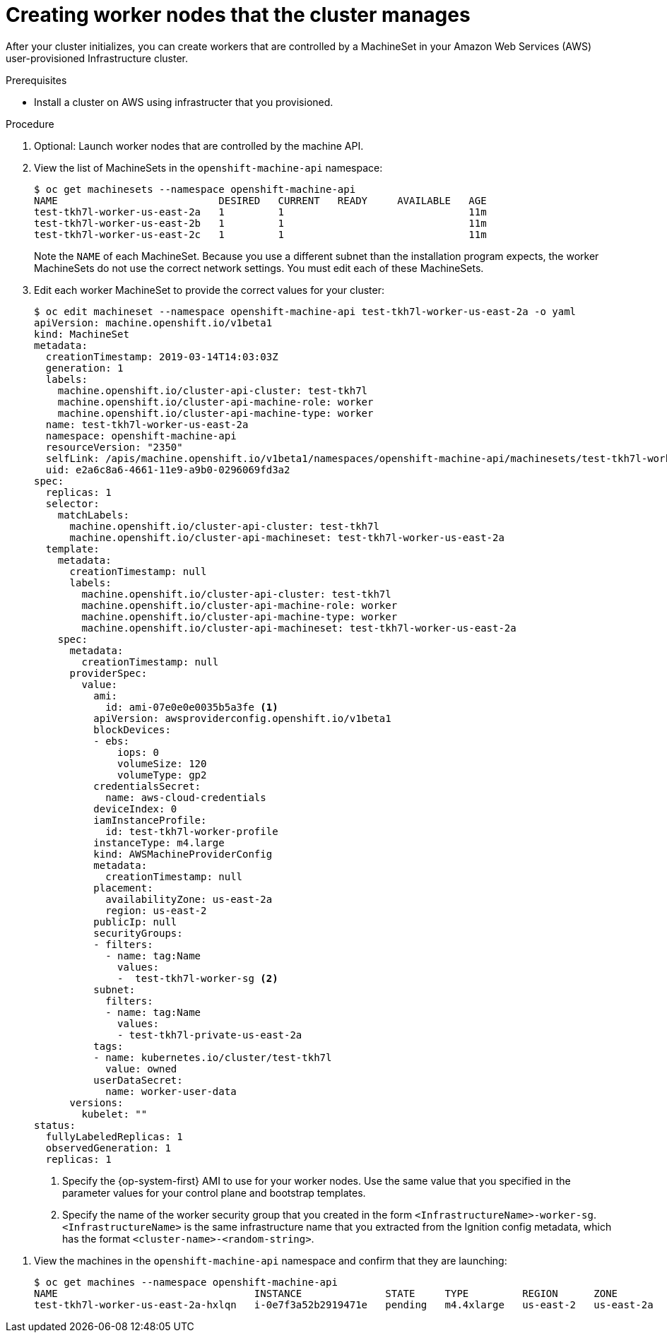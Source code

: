 // Module included in the following assemblies:
//
// * none

[id="installation-creating-worker-machineset_{context}"]
= Creating worker nodes that the cluster manages

[role="_abstract"]
After your cluster initializes, you can create workers that are controlled by
a MachineSet in your Amazon Web Services (AWS) user-provisioned Infrastructure
cluster.

.Prerequisites

* Install a cluster on AWS using infrastructer that you provisioned.

.Procedure

. Optional: Launch worker nodes that are controlled by the machine API.
. View the list of MachineSets in the `openshift-machine-api` namespace:
+
----
$ oc get machinesets --namespace openshift-machine-api
NAME                           DESIRED   CURRENT   READY     AVAILABLE   AGE
test-tkh7l-worker-us-east-2a   1         1                               11m
test-tkh7l-worker-us-east-2b   1         1                               11m
test-tkh7l-worker-us-east-2c   1         1                               11m
----
+
Note the `NAME` of each MachineSet. Because you use a different subnet than the
installation program expects, the worker MachineSets do not use the correct
network settings. You must edit each of these MachineSets.

. Edit each worker MachineSet to provide the correct values for your cluster:
+
----
$ oc edit machineset --namespace openshift-machine-api test-tkh7l-worker-us-east-2a -o yaml
apiVersion: machine.openshift.io/v1beta1
kind: MachineSet
metadata:
  creationTimestamp: 2019-03-14T14:03:03Z
  generation: 1
  labels:
    machine.openshift.io/cluster-api-cluster: test-tkh7l
    machine.openshift.io/cluster-api-machine-role: worker
    machine.openshift.io/cluster-api-machine-type: worker
  name: test-tkh7l-worker-us-east-2a
  namespace: openshift-machine-api
  resourceVersion: "2350"
  selfLink: /apis/machine.openshift.io/v1beta1/namespaces/openshift-machine-api/machinesets/test-tkh7l-worker-us-east-2a
  uid: e2a6c8a6-4661-11e9-a9b0-0296069fd3a2
spec:
  replicas: 1
  selector:
    matchLabels:
      machine.openshift.io/cluster-api-cluster: test-tkh7l
      machine.openshift.io/cluster-api-machineset: test-tkh7l-worker-us-east-2a
  template:
    metadata:
      creationTimestamp: null
      labels:
        machine.openshift.io/cluster-api-cluster: test-tkh7l
        machine.openshift.io/cluster-api-machine-role: worker
        machine.openshift.io/cluster-api-machine-type: worker
        machine.openshift.io/cluster-api-machineset: test-tkh7l-worker-us-east-2a
    spec:
      metadata:
        creationTimestamp: null
      providerSpec:
        value:
          ami:
            id: ami-07e0e0e0035b5a3fe <1>
          apiVersion: awsproviderconfig.openshift.io/v1beta1
          blockDevices:
          - ebs:
              iops: 0
              volumeSize: 120
              volumeType: gp2
          credentialsSecret:
            name: aws-cloud-credentials
          deviceIndex: 0
          iamInstanceProfile:
            id: test-tkh7l-worker-profile
          instanceType: m4.large
          kind: AWSMachineProviderConfig
          metadata:
            creationTimestamp: null
          placement:
            availabilityZone: us-east-2a
            region: us-east-2
          publicIp: null
          securityGroups:
          - filters:
            - name: tag:Name
              values:
              -  test-tkh7l-worker-sg <2>
          subnet:
            filters:
            - name: tag:Name
              values:
              - test-tkh7l-private-us-east-2a
          tags:
          - name: kubernetes.io/cluster/test-tkh7l
            value: owned
          userDataSecret:
            name: worker-user-data
      versions:
        kubelet: ""
status:
  fullyLabeledReplicas: 1
  observedGeneration: 1
  replicas: 1
----
<1> Specify the {op-system-first} AMI to use for your worker nodes. Use the same
value that you specified in the parameter values for your control plane and
bootstrap templates.
<2> Specify the name of the worker security group that you created in the form
`<InfrastructureName>-worker-sg`. `<InfrastructureName>` is the same
infrastructure name that you extracted from the Ignition config metadata,
which has the format `<cluster-name>-<random-string>`.

////
. Optional: Replace the `subnet` stanza with one that specifies the subnet
to deploy the machines on:
+
----
subnet:
  filters:
  - name: tag:<value> <1>
    values:
    - test-tkh7l-private-us-east-2a <2>
----
<1> Set the `<value>` of the tag to `Name`, `ID`, or `ARN`.
<2> Specify the `Name`, `ID`, or `ARN` value for the subnet. This value must
match the `tag` type that you specify.
////

. View the machines in the `openshift-machine-api` namespace and confirm that
they are launching:
+
----
$ oc get machines --namespace openshift-machine-api
NAME                                 INSTANCE              STATE     TYPE         REGION      ZONE         AGE
test-tkh7l-worker-us-east-2a-hxlqn   i-0e7f3a52b2919471e   pending   m4.4xlarge   us-east-2   us-east-2a   3s
----
